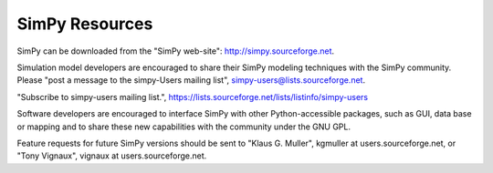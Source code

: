 ===============
SimPy Resources
===============

SimPy can be downloaded from the "SimPy web-site": http://simpy.sourceforge.net.

Simulation model developers are encouraged to share their SimPy modeling
techniques with the SimPy community. Please "post a message to the simpy-Users
mailing list", simpy-users@lists.sourceforge.net.

"Subscribe to simpy-users mailing list.",
https://lists.sourceforge.net/lists/listinfo/simpy-users

Software developers are encouraged to interface SimPy with other 
Python-accessible packages, such as GUI, data base or mapping and to share these new
capabilities with the community under the GNU GPL.

Feature requests for future SimPy versions should be sent to "Klaus G. Muller",
kgmuller at users.sourceforge.net, or "Tony Vignaux", vignaux at
users.sourceforge.net.
